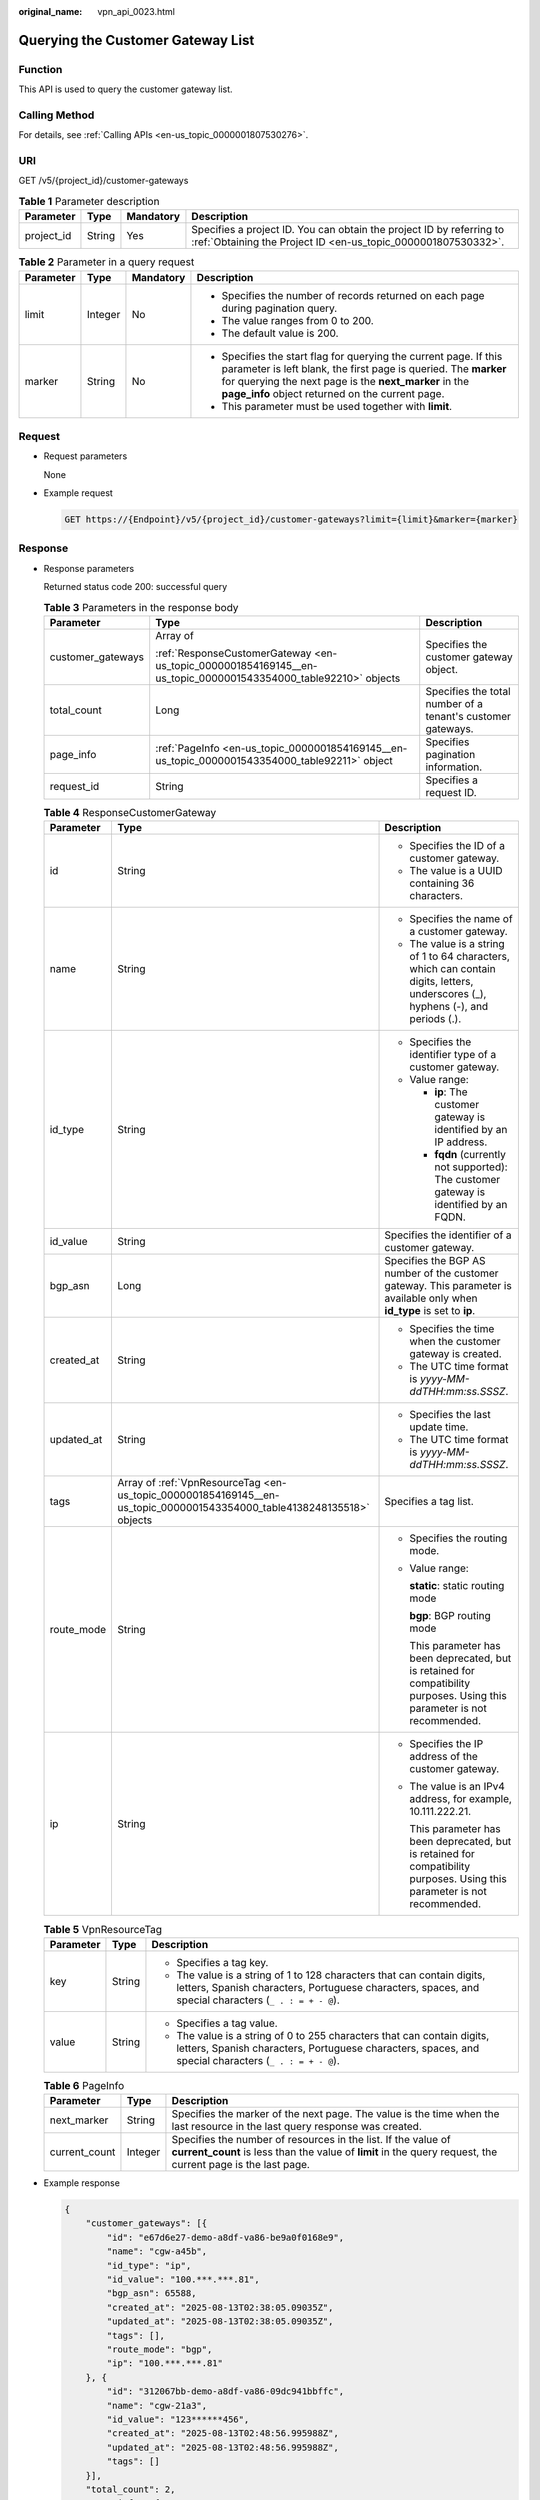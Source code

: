 :original_name: vpn_api_0023.html

.. _vpn_api_0023:

Querying the Customer Gateway List
==================================

Function
--------

This API is used to query the customer gateway list.

Calling Method
--------------

For details, see :ref:`Calling APIs <en-us_topic_0000001807530276>`.

URI
---

GET /v5/{project_id}/customer-gateways

.. table:: **Table 1** Parameter description

   +------------+--------+-----------+---------------------------------------------------------------------------------------------------------------------------------------+
   | Parameter  | Type   | Mandatory | Description                                                                                                                           |
   +============+========+===========+=======================================================================================================================================+
   | project_id | String | Yes       | Specifies a project ID. You can obtain the project ID by referring to :ref:`Obtaining the Project ID <en-us_topic_0000001807530332>`. |
   +------------+--------+-----------+---------------------------------------------------------------------------------------------------------------------------------------+

.. table:: **Table 2** Parameter in a query request

   +-----------------+-----------------+-----------------+---------------------------------------------------------------------------------------------------------------------------------------------------------------------------------------------------------------------------------------------------+
   | Parameter       | Type            | Mandatory       | Description                                                                                                                                                                                                                                       |
   +=================+=================+=================+===================================================================================================================================================================================================================================================+
   | limit           | Integer         | No              | -  Specifies the number of records returned on each page during pagination query.                                                                                                                                                                 |
   |                 |                 |                 | -  The value ranges from 0 to 200.                                                                                                                                                                                                                |
   |                 |                 |                 | -  The default value is 200.                                                                                                                                                                                                                      |
   +-----------------+-----------------+-----------------+---------------------------------------------------------------------------------------------------------------------------------------------------------------------------------------------------------------------------------------------------+
   | marker          | String          | No              | -  Specifies the start flag for querying the current page. If this parameter is left blank, the first page is queried. The **marker** for querying the next page is the **next_marker** in the **page_info** object returned on the current page. |
   |                 |                 |                 | -  This parameter must be used together with **limit**.                                                                                                                                                                                           |
   +-----------------+-----------------+-----------------+---------------------------------------------------------------------------------------------------------------------------------------------------------------------------------------------------------------------------------------------------+

Request
-------

-  Request parameters

   None

-  Example request

   .. code-block:: text

      GET https://{Endpoint}/v5/{project_id}/customer-gateways?limit={limit}&marker={marker}

Response
--------

-  Response parameters

   Returned status code 200: successful query

   .. table:: **Table 3** Parameters in the response body

      +-----------------------+----------------------------------------------------------------------------------------------------------------+-------------------------------------------------------------+
      | Parameter             | Type                                                                                                           | Description                                                 |
      +=======================+================================================================================================================+=============================================================+
      | customer_gateways     | Array of                                                                                                       | Specifies the customer gateway object.                      |
      |                       |                                                                                                                |                                                             |
      |                       | :ref:`ResponseCustomerGateway <en-us_topic_0000001854169145__en-us_topic_0000001543354000_table92210>` objects |                                                             |
      +-----------------------+----------------------------------------------------------------------------------------------------------------+-------------------------------------------------------------+
      | total_count           | Long                                                                                                           | Specifies the total number of a tenant's customer gateways. |
      +-----------------------+----------------------------------------------------------------------------------------------------------------+-------------------------------------------------------------+
      | page_info             | :ref:`PageInfo <en-us_topic_0000001854169145__en-us_topic_0000001543354000_table92211>` object                 | Specifies pagination information.                           |
      +-----------------------+----------------------------------------------------------------------------------------------------------------+-------------------------------------------------------------+
      | request_id            | String                                                                                                         | Specifies a request ID.                                     |
      +-----------------------+----------------------------------------------------------------------------------------------------------------+-------------------------------------------------------------+

   .. _en-us_topic_0000001854169145__en-us_topic_0000001543354000_table92210:

   .. table:: **Table 4** ResponseCustomerGateway

      +-----------------------+------------------------------------------------------------------------------------------------------------------------+-----------------------------------------------------------------------------------------------------------------------------------+
      | Parameter             | Type                                                                                                                   | Description                                                                                                                       |
      +=======================+========================================================================================================================+===================================================================================================================================+
      | id                    | String                                                                                                                 | -  Specifies the ID of a customer gateway.                                                                                        |
      |                       |                                                                                                                        | -  The value is a UUID containing 36 characters.                                                                                  |
      +-----------------------+------------------------------------------------------------------------------------------------------------------------+-----------------------------------------------------------------------------------------------------------------------------------+
      | name                  | String                                                                                                                 | -  Specifies the name of a customer gateway.                                                                                      |
      |                       |                                                                                                                        | -  The value is a string of 1 to 64 characters, which can contain digits, letters, underscores (_), hyphens (-), and periods (.). |
      +-----------------------+------------------------------------------------------------------------------------------------------------------------+-----------------------------------------------------------------------------------------------------------------------------------+
      | id_type               | String                                                                                                                 | -  Specifies the identifier type of a customer gateway.                                                                           |
      |                       |                                                                                                                        | -  Value range:                                                                                                                   |
      |                       |                                                                                                                        |                                                                                                                                   |
      |                       |                                                                                                                        |    -  **ip**: The customer gateway is identified by an IP address.                                                                |
      |                       |                                                                                                                        |    -  **fqdn** (currently not supported): The customer gateway is identified by an FQDN.                                          |
      +-----------------------+------------------------------------------------------------------------------------------------------------------------+-----------------------------------------------------------------------------------------------------------------------------------+
      | id_value              | String                                                                                                                 | Specifies the identifier of a customer gateway.                                                                                   |
      +-----------------------+------------------------------------------------------------------------------------------------------------------------+-----------------------------------------------------------------------------------------------------------------------------------+
      | bgp_asn               | Long                                                                                                                   | Specifies the BGP AS number of the customer gateway. This parameter is available only when **id_type** is set to **ip**.          |
      +-----------------------+------------------------------------------------------------------------------------------------------------------------+-----------------------------------------------------------------------------------------------------------------------------------+
      | created_at            | String                                                                                                                 | -  Specifies the time when the customer gateway is created.                                                                       |
      |                       |                                                                                                                        | -  The UTC time format is *yyyy-MM-ddTHH:mm:ss.SSSZ*.                                                                             |
      +-----------------------+------------------------------------------------------------------------------------------------------------------------+-----------------------------------------------------------------------------------------------------------------------------------+
      | updated_at            | String                                                                                                                 | -  Specifies the last update time.                                                                                                |
      |                       |                                                                                                                        | -  The UTC time format is *yyyy-MM-ddTHH:mm:ss.SSSZ*.                                                                             |
      +-----------------------+------------------------------------------------------------------------------------------------------------------------+-----------------------------------------------------------------------------------------------------------------------------------+
      | tags                  | Array of :ref:`VpnResourceTag <en-us_topic_0000001854169145__en-us_topic_0000001543354000_table4138248135518>` objects | Specifies a tag list.                                                                                                             |
      +-----------------------+------------------------------------------------------------------------------------------------------------------------+-----------------------------------------------------------------------------------------------------------------------------------+
      | route_mode            | String                                                                                                                 | -  Specifies the routing mode.                                                                                                    |
      |                       |                                                                                                                        |                                                                                                                                   |
      |                       |                                                                                                                        | -  Value range:                                                                                                                   |
      |                       |                                                                                                                        |                                                                                                                                   |
      |                       |                                                                                                                        |    **static**: static routing mode                                                                                                |
      |                       |                                                                                                                        |                                                                                                                                   |
      |                       |                                                                                                                        |    **bgp**: BGP routing mode                                                                                                      |
      |                       |                                                                                                                        |                                                                                                                                   |
      |                       |                                                                                                                        |    This parameter has been deprecated, but is retained for compatibility purposes. Using this parameter is not recommended.       |
      +-----------------------+------------------------------------------------------------------------------------------------------------------------+-----------------------------------------------------------------------------------------------------------------------------------+
      | ip                    | String                                                                                                                 | -  Specifies the IP address of the customer gateway.                                                                              |
      |                       |                                                                                                                        |                                                                                                                                   |
      |                       |                                                                                                                        | -  The value is an IPv4 address, for example, 10.111.222.21.                                                                      |
      |                       |                                                                                                                        |                                                                                                                                   |
      |                       |                                                                                                                        |    This parameter has been deprecated, but is retained for compatibility purposes. Using this parameter is not recommended.       |
      +-----------------------+------------------------------------------------------------------------------------------------------------------------+-----------------------------------------------------------------------------------------------------------------------------------+

   .. _en-us_topic_0000001854169145__en-us_topic_0000001543354000_table4138248135518:

   .. table:: **Table 5** VpnResourceTag

      +-----------------------+-----------------------+----------------------------------------------------------------------------------------------------------------------------------------------------------------------------------+
      | Parameter             | Type                  | Description                                                                                                                                                                      |
      +=======================+=======================+==================================================================================================================================================================================+
      | key                   | String                | -  Specifies a tag key.                                                                                                                                                          |
      |                       |                       | -  The value is a string of 1 to 128 characters that can contain digits, letters, Spanish characters, Portuguese characters, spaces, and special characters (``_ . : = + - @``). |
      +-----------------------+-----------------------+----------------------------------------------------------------------------------------------------------------------------------------------------------------------------------+
      | value                 | String                | -  Specifies a tag value.                                                                                                                                                        |
      |                       |                       | -  The value is a string of 0 to 255 characters that can contain digits, letters, Spanish characters, Portuguese characters, spaces, and special characters (``_ . : = + - @``). |
      +-----------------------+-----------------------+----------------------------------------------------------------------------------------------------------------------------------------------------------------------------------+

   .. _en-us_topic_0000001854169145__en-us_topic_0000001543354000_table92211:

   .. table:: **Table 6** PageInfo

      +---------------+---------+-------------------------------------------------------------------------------------------------------------------------------------------------------------------------------+
      | Parameter     | Type    | Description                                                                                                                                                                   |
      +===============+=========+===============================================================================================================================================================================+
      | next_marker   | String  | Specifies the marker of the next page. The value is the time when the last resource in the last query response was created.                                                   |
      +---------------+---------+-------------------------------------------------------------------------------------------------------------------------------------------------------------------------------+
      | current_count | Integer | Specifies the number of resources in the list. If the value of **current_count** is less than the value of **limit** in the query request, the current page is the last page. |
      +---------------+---------+-------------------------------------------------------------------------------------------------------------------------------------------------------------------------------+

-  Example response

   .. code-block::

      {
          "customer_gateways": [{
              "id": "e67d6e27-demo-a8df-va86-be9a0f0168e9",
              "name": "cgw-a45b",
              "id_type": "ip",
              "id_value": "100.***.***.81",
              "bgp_asn": 65588,
              "created_at": "2025-08-13T02:38:05.09035Z",
              "updated_at": "2025-08-13T02:38:05.09035Z",
              "tags": [],
              "route_mode": "bgp",
              "ip": "100.***.***.81"
          }, {
              "id": "312067bb-demo-a8df-va86-09dc941bbffc",
              "name": "cgw-21a3",
              "id_value": "123******456",
              "created_at": "2025-08-13T02:48:56.995988Z",
              "updated_at": "2025-08-13T02:48:56.995988Z",
              "tags": []
          }],
          "total_count": 2,
          "page_info": {
              "next_marker": "2025-04-17T07:11:55.045Z",
              "current_count": 2
          },
          "request_id": "82a108d9-0929-42e9-adb7-e146c04c587c"
      }

Status Codes
------------

For details, see :ref:`Status Codes <en-us_topic_0000001807370508>`.
